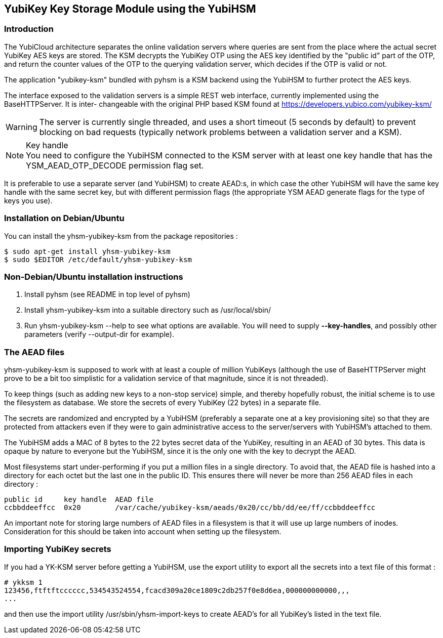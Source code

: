 == YubiKey Key Storage Module using the YubiHSM

=== Introduction

The YubiCloud architecture separates the online validation servers where
queries are sent from the place where the actual secret YubiKey AES keys
are stored. The KSM decrypts the YubiKey OTP using the AES key identified
by the "public id" part of the OTP, and return the counter values of the
OTP to the querying validation server, which decides if the OTP is valid
or not.

The application "yubikey-ksm" bundled with pyhsm is a KSM backend using
the YubiHSM to further protect the AES keys.

The interface exposed to the validation servers is a simple REST web
interface, currently implemented using the BaseHTTPServer. It is inter-
changeable with the original PHP based KSM found at
https://developers.yubico.com/yubikey-ksm/

[WARNING]
The server is currently single threaded, and uses a short timeout
(5 seconds by default) to prevent blocking on bad requests (typically
network problems between a validation server and a KSM).

[NOTE]
.Key handle
You need to configure the YubiHSM connected to the KSM server with at least
one key handle that has the YSM_AEAD_OTP_DECODE permission flag set.

It is preferable to use a separate server (and YubiHSM) to create AEAD:s,
in which case the other YubiHSM will have the same key handle with the
same secret key, but with different permission flags (the appropriate
YSM AEAD generate flags for the type of keys you use).

=== Installation on Debian/Ubuntu

You can install the yhsm-yubikey-ksm from the package repositories :

[source, sh]
----
$ sudo apt-get install yhsm-yubikey-ksm
$ sudo $EDITOR /etc/default/yhsm-yubikey-ksm
----

=== Non-Debian/Ubuntu installation instructions

. Install pyhsm (see README in top level of pyhsm)
. Install yhsm-yubikey-ksm into a suitable directory such as /usr/local/sbin/
. Run yhsm-yubikey-ksm --help to see what options are available. You will need to
  supply *--key-handles*, and possibly other parameters (verify --output-dir for
  example).

=== The AEAD files

yhsm-yubikey-ksm is supposed to work with at least a couple of million YubiKeys
(although the use of BaseHTTPServer might prove to be a bit too simplistic for
a validation service of that magnitude, since it is not threaded).

To keep things (such as adding new keys to a non-stop service) simple, and thereby
hopefully robust, the initial scheme is to use the filesystem as database. We store
the secrets of every YubiKey (22 bytes) in a separate file.

The secrets are randomized and encrypted by a YubiHSM (preferably a separate one at
a key provisioning site) so that they are protected from attackers even if they were
to gain administrative access to the server/servers with YubiHSM's attached to them.

The YubiHSM adds a MAC of 8 bytes to the 22 bytes secret data of the YubiKey,
resulting in an AEAD of 30 bytes. This data is opaque by nature to everyone but the
YubiHSM, since it is the only one with the key to decrypt the AEAD.

Most filesystems start under-performing if you put a million files in a single
directory. To avoid that, the AEAD file is hashed into a directory for each octet
but the last one in the public ID. This ensures there will never be more than 256
AEAD files in each directory :

....
public id     key handle  AEAD file
ccbbddeeffcc  0x20        /var/cache/yubikey-ksm/aeads/0x20/cc/bb/dd/ee/ff/ccbbddeeffcc
....

An important note for storing large numbers of AEAD files in a filesystem is that it
will use up large numbers of inodes. Consideration for this should be taken into
account when setting up the filesystem.

=== Importing YubiKey secrets

If you had a YK-KSM server before getting a YubiHSM, use the export utility to
export all the secrets into a text file of this format :

....
# ykksm 1
123456,ftftftcccccc,534543524554,fcacd309a20ce1809c2db257f0e8d6ea,000000000000,,,
...
....

and then use the import utility /usr/sbin/yhsm-import-keys to create AEAD's for
all YubiKey's listed in the text file.
